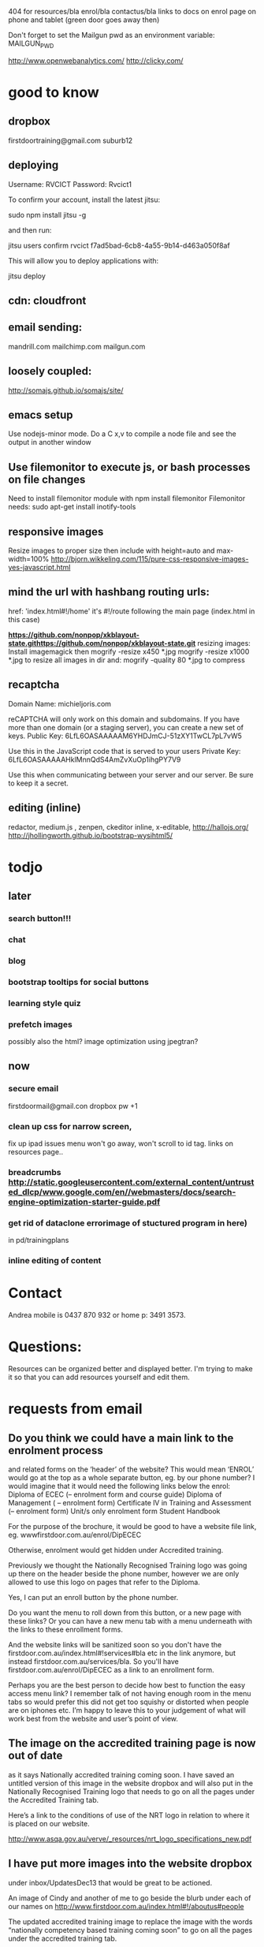 404 for resources/bla enrol/bla contactus/bla
links to docs on enrol page on phone and tablet (green door goes away then)

Don't forget to set the Mailgun pwd as an environment variable: MAILGUN_PWD

    http://www.openwebanalytics.com/
http://clicky.com/

* good to know
** dropbox
firstdoortraining@gmail.com
suburb12  
** deploying
 Username: RVCICT
Password: Rvcict1

To confirm your account, install the latest jitsu: 

        sudo npm install jitsu -g 

and then run: 

        jitsu users confirm rvcict f7ad5bad-6cb8-4a55-9b14-d463a050f8af 

This will allow you to deploy applications with: 

        jitsu deploy 
** cdn: cloudfront  
** email sending:
mandrill.com  
mailchimp.com
mailgun.com
** loosely coupled:
http://somajs.github.io/somajs/site/
** emacs setup
Use nodejs-minor mode. Do a C x,v to compile a node file and see the
output in another window
** Use filemonitor to execute js, or bash processes on file changes
Need to install filemonitor module with npm install filemonitor
Filemonitor needs:
sudo apt-get install inotify-tools 
** responsive images
Resize images to proper size then include with height=auto and
max-width=100%
http://bjorn.wikkeling.com/115/pure-css-responsive-images-yes-javascript.html
** mind the url with hashbang routing urls:
   href: 'index.html#!/home'
   it's  #!/route following the main page (index.html in this case)

*https://github.com/nonpop/xkblayout-state.githttps://github.com/nonpop/xkblayout-state.git* resizing images:
Install imagemagick then
mogrify -resize x450 *.jpg
mogrify -resize x1000 *.jpg
to resize all images in dir
and:
mogrify -quality 80 *.jpg
to compress
** recaptcha 
Domain Name: 	michieljoris.com

reCAPTCHA will only work on this domain and subdomains. If you have more than one domain (or a staging server), you can create a new set of keys.
Public Key: 	6LfL6OASAAAAAM6YHDJmCJ-51zXY1TwCL7pL7vW5

Use this in the JavaScript code that is served to your users
Private Key: 	6LfL6OASAAAAAHklMnnQdS4AmZvXuOp1ihgPY7V9

Use this when communicating between your server and our server. Be
sure to keep it a secret.
** editing (inline)
redactor, medium.js , zenpen, ckeditor inline, x-editable,
http://hallojs.org/
http://jhollingworth.github.io/bootstrap-wysihtml5/

* todjo
  
** later 
*** search button!!!
*** chat
*** blog   
*** bootstrap tooltips for social buttons
*** learning style quiz
*** prefetch images
   possibly also the html?  image optimization using jpegtran?

   
** now    
*** secure email
  firstdoormail@gmail.con
  dropbox pw +1 

*** clean up css for narrow screen,    
fix up ipad issues
menu won't go away, won't scroll to id tag. 
links on resources page.. 
*** breadcrumbs http://static.googleusercontent.com/external_content/untrusted_dlcp/www.google.com/en//webmasters/docs/search-engine-optimization-starter-guide.pdf
*** get rid of dataclone errorimage of stuctured program in here) 
in pd/trainingplans
    
*** inline editing of content
    
* Contact
Andrea mobile is 0437 870 932 or home p: 3491 3573.


* Questions:
  Resources can be organized better and displayed better.
  I'm trying to make it so that you can add resources yourself and edit
  them.  
 


  
  
* requests from email
** Do you think we could have a main link to the enrolment process 
and related forms on the ‘header’ of the website? This would mean
‘ENROL’ would go at the top as a whole separate button, eg. by our
phone number? I would imagine that it would need the following links
below the enrol: Diploma of ECEC (– enrolment form and course guide)
Diploma of Management ( – enrolment form) Certificate lV in Training
and Assessment (– enrolment form) Unit/s only enrolment form Student
Handbook
 
For the purpose of the brochure, it would be good to have a website
file link, eg. wwwfirstdoor.com.au/enrol/DipECEC
 
Otherwise, enrolment would get hidden under Accredited training.

Previously we thought the Nationally Recognised Training logo was
going up there on the header beside the phone number, however we are
only allowed to use this logo on pages that refer to the Diploma.

Yes, I can put an enroll button by the phone number. 
 
Do you want the menu to roll down from this button, or a new page with
these links? Or you can have a new menu tab with a menu underneath
with the links to these enrollment forms.
 
And the website links will be sanitized soon so you don't have the
firstdoor.com.au/index.html#!services#bla etc in the link anymore, but
instead firstdoor.com.au/services/bla. So you'll have
firstdoor.com.au/enrol/DipECEC as a link to an enrollment form.
 
Perhaps you are the best person to decide how best to function the
easy access menu link? I remember talk of not having enough room in
the menu tabs so would prefer this did not get too squishy or
distorted when people are on iphones etc. I’m happy to leave this to
your judgement of what will work best from the website and user’s
point of view.

** The image on the accredited training page is now out of date 
as it says Nationally accredited training coming soon. I have saved an
untitled version of this image in the website dropbox and will also
put in the Nationally Recognised Training logo that needs to go on all
the pages under the Accredited Training tab.  

Here’s a link to the conditions of use of the NRT logo in relation to
where it is placed on our website.
 
http://www.asqa.gov.au/verve/_resources/nrt_logo_specifications_new.pdf

** I have put more images into the website dropbox 
under inbox/UpdatesDec13 that would be great to be actioned.
 
An image of Cindy and another of me to go beside the blurb under each of our names on http://www.firstdoor.com.au/index.html#!/aboutus#people

The updated accredited training image to replace the image with the words “nationally competency based training coming soon” to go on all the pages under the accredited training tab.

The Nationally Recognised Training (NRT) logo. Note: use of the Nationally Recognised Training (NRT) logo has explicit rules and can only go on these pages that relate to NRT. Can the position of this logo go on the left side under the green door on each of these pages?
 
http://www.firstdoor.com.au/index.html#!/courses#intro
 
http://www.firstdoor.com.au/index.html#!/courses#childrenservices
 
http://www.firstdoor.com.au/index.html#!/courses#diploma_management
 
http://www.firstdoor.com.au/index.html#!/courses#certivtraining
**  There are also a couple of jobs left from the report that 
we had done by Webwings that still need fixing. It would be great if
you can please add these to your ‘First Door to do list’ along with
the image updates:
 
When people click on the ‘connect with us’ social media links these
link them to external sites, but instead they should open a new
tab/window so that people remain on our website as well. The aim is to
leave people on our site for as long as possible, with a new window
open, instead of them switching out of our website.
 
The quiz does not work online, and it should as it is a bit
frustrating to complete how it is. People need paper and a pen to do
it.
 
Can the policy documents be changed to web pages instead of
downloading pdfs? Or would this completely change the formatting?
 
Can a XML site-map be added to the root directory to help search
engines to index all pages on our site?

** Can you please update the bottom panel of our website with the following information:

Documents: add enrolment form -  in website dropbox
 
Contact: Phone: 07 3103 2336 (instead of mobile numbers)

Legal: RTO code: 40792
Sorry, I incorrectly typed 40792 in the previous email but our RTO
code is 40782.
** Sorry, I am not sure why, but I can’t seem to upload files to our website dropbox.
 Here’s the task about the Enrol tab with the details for the website.
 
I have attached our enrolment forms. We have two versions of each form.
 
It would be great to have a new tab ‘ENROL’ with the following information and documents, eg:
 
Enrol with First Door

Congratulations on your decision to study with First Door. There are five easy steps to completing your enrolment:

Download and read our Student Handbook

Read the required course information or course guide

Complete the enrolment form for your course, and return to First Door by email or post

Pay your enrolment and first unit of study fee

Contact us if you require any further information. We are here to help.

First Door will soon contact you to confirm receipt of your enrolment, and to discuss your training plan with you.


Student handbook (download pdf)
 
 
Diploma of Early Childhood education and Care course guide (download pdf)


Enrolment form: CHC50113 Diploma of Early Childhood Education and Care 
print/paper copy version (download pdf)
computer document version (download Word doc)


Enrolment form: Leadership and Management units
print/paper copy version (download pdf)
computer document version (download Word doc)
** Can this attached course guide please be linked in to our website to replace the previous course guide. 
It is located as a hyperlink on
http://www.firstdoor.com.au/index.html#!/courses#childrenservices

Can it also be located in ‘Documents’ in the bottom panel under Course
guide Diploma of Early Childhood
 
Also, thinking of the location of the Nationally Recognised Training
logo. Perhaps this would be best alongside and to the right of the
main heading on each page under the accredited training tab.
 
We are starting our promotion at Early Childhood centres next week so
it would be wonderful if all the changes can be made by next
Monday. Thanks :D
** I’ve been wondering about the size of our standard text font 
and seeing Mamre’s website has confirmed that I’d like to shrink the
size of our standard text font on the First Door website. I’m hoping
it is a quick easy fix for you to take the standard font down a couple
of sizes. E.g. at the moment it looks about size 12pts so are we able
to get this to more like 10pts, or whatever size is normal for
websites? As long as it stays readable on ipad and iphones though!
 
David showed me the right panel with events and latest news etc. I
really think this is a good idea for First Door’s home page and I
think we talked about this much earlier on so that there was a place
for fresh information, blog links etc. Is it possible to do this?
 
For example:
 
Upcoming workshop events

February 17:  Cooperative behaviour

March 3: Relationships with children

March 17: Recruitment, selection and induction of staff

April 7: Safe and healthy environment

April 14: Develop teams and individuals

May 5: Partnership with families

May 19: Promote children's agency

June 2: Health and safety of children

June 16: Foster learning and development

July 7: Healthy food and drinks

July 21: Develop cultural competence

See more (link to http://www.firstdoor.com.au/index.html#!/courses#intro)

Latest updates
 
 
I’m also wondering about the usefulness of doubling up the green door
links on the left side with the tab links along the top. It does make
sense when they have different linked information but is it worthwhile
if they are the same? Please let me know your thoughts.
 
Also, we have our student management WiseNet program running now, and
over the next week will get the details of how this is to be linked on
to our student login. Is there any information that you need?

Cindy and I will be promoting the website to Early Childhood Directors
as from next week so it would be great if the list of changes can be
completed by then. Please let me know if this works for you.
 


* time log:
** 10/2/14 1.5 hour following up issues
** 11/2/14 .5 hour following up issues
** 12/2/14 .25 hour following up issues
** 24/2/14  .5h adding event pdf doc
   
,g
